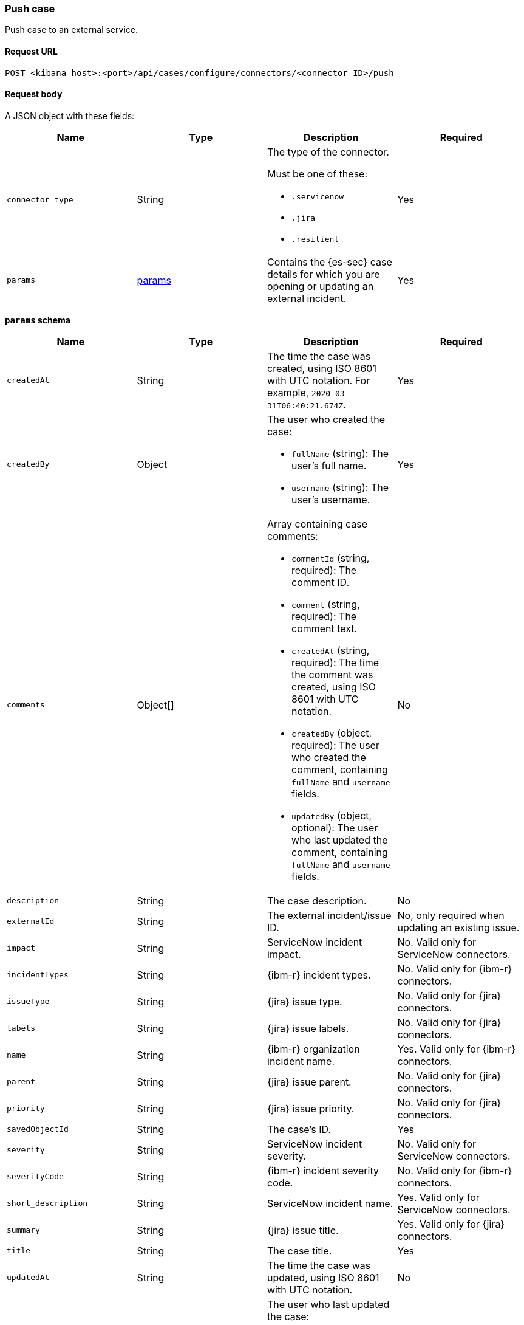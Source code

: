 [[cases-api-push]]
=== Push case 

Push case to an external service.

==== Request URL

`POST <kibana host>:<port>/api/cases/configure/connectors/<connector ID>/push`

==== Request body

A JSON object with these fields:

[width="100%",options="header"]
|==============================================
|Name |Type |Description |Required

|`connector_type` |String a|The type of the connector. 

Must be one of these:

* `.servicenow`
* `.jira`
* `.resilient`
|Yes
|`params` |<<connector-push-schema, params>> |Contains the {es-sec} case details
for which you are opening or updating an external incident. |Yes
|==============================================

[[connector-push-schema]]
*`params` schema*

[width="100%",options="header"]
|==============================================
|Name |Type |Description |Required

|`createdAt` |String |The time the case was created, using ISO 8601 with UTC
notation. For example, `2020-03-31T06:40:21.674Z`. |Yes
|`createdBy` |Object a|The user who created the case:

* `fullName` (string): The user's full name.
* `username` (string): The user's username.

|Yes

|`comments` |Object[] a|Array containing case comments:

* `commentId` (string, required): The comment ID.
* `comment` (string, required): The comment text.
* `createdAt` (string, required): The time the comment was created, using ISO
8601 with UTC notation.
* `createdBy` (object, required): The user who created the comment, containing
`fullName` and `username` fields.
* `updatedBy` (object, optional): The user who last updated the comment,
containing `fullName` and `username` fields.

|No
|`description` |String |The case description. |No
|`externalId` |String |The external incident/issue ID. |No, only required
when updating an existing issue.
|`impact` |String |ServiceNow incident impact. |No. Valid only for ServiceNow connectors.
|`incidentTypes` |String |{ibm-r} incident types. |No. Valid only for {ibm-r} connectors.
|`issueType` |String |{jira} issue type. |No. Valid only for {jira} connectors.
|`labels` |String |{jira} issue labels. |No. Valid only for {jira} connectors.
|`name` |String |{ibm-r} organization incident name. |Yes. Valid only for {ibm-r} connectors.
|`parent` |String |{jira} issue parent. |No. Valid only for {jira} connectors.
|`priority` |String |{jira} issue priority. |No. Valid only for {jira} connectors.
|`savedObjectId` |String |The case's ID. |Yes
|`severity` |String |ServiceNow incident severity. |No. Valid only for ServiceNow connectors.
|`severityCode` |String |{ibm-r} incident severity code. |No. Valid only for {ibm-r} connectors.
|`short_description` |String |ServiceNow incident name. |Yes. Valid only for ServiceNow connectors.
|`summary` |String |{jira} issue title. |Yes. Valid only for {jira} connectors.
|`title` |String |The case title. |Yes
|`updatedAt` |String |The time the case was updated, using ISO 8601 with UTC
notation. |No
|`updatedBy` |Object a|The user who last updated the case:

* `fullName` (string): The user's full name.
* `username` (string): The user's username.

|No
|`urgency` |String |ServiceNow incident urgency. |No. Valid only for ServiceNow connectors.
|==============================================

===== Example request

Creates a new {sn} incident:

[source,sh]
--------------------------------------------------
POST api/cases/configure/connectors/7349772f-421a-4de3-b8bb-2d9b22ccee30/push
{
    "connector_type": ".servicenow",
    "params": {
        "savedObjectId": "7528e530-5f32-11eb-a713-e1e769fa873c",
        "createdAt": "2021-01-25T17:26:27.990Z",
        "createdBy": {
            "fullName": "Alan Hunley",
            "username": "ahunley"
        },
        "comments": [],
        "description": "James Bond clicked on a highly suspicious email banner advertising cheap holidays for underpaid civil servants. Operation bubblegum is active.",
        "externalId": null,
        "title": "This case will self-destruct in 5 seconds"
        "impact": "2",
        "severity": "1",
        "urgency": "2",
        "updatedAt": null,
        "updatedBy": null
    }
}
--------------------------------------------------
// KIBANA

Updates an existing {sn} incident:

[source,sh]
--------------------------------------------------
POST api/cases/configure/connectors/7349772f-421a-4de3-b8bb-2d9b22ccee30/push

{
    "connector_type": ".servicenow",
    "params": {
        "savedObjectId": "7528e530-5f32-11eb-a713-e1e769fa873c",
        "createdAt": "2021-01-25T17:26:27.990Z",
        "createdBy": {
            "fullName": "Alan Hunley",
            "username": "ahunley"
        },
        "comments": [
          {
            "commentId": "dda30310-732a-11ea-a0b2-c51ea50a58e2",
            "comment": "That is nothing - Ethan Hunt answered a targeted social media campaign promoting phishy pension schemes to IMF operatives.",
            "createdAt": "2020-03-31T08:37:33.240Z",
            "createdBy": {
              "fullName": "Ms Moneypenny",
              "username": "moneypenny"
            }
          }
        ],
        "description": "James Bond clicked on a highly suspicious email banner advertising cheap holidays for underpaid civil servants. Operation bubblegum is active.",
        "externalId": "ba6defa32f3520107616c886f699b630",
        "title": "This case will self-destruct in 15 seconds"
        "impact": "2",
        "severity": "1",
        "urgency": "2",
        "updatedAt": "2021-01-25T17:27:10.925Z",
        "updatedBy": {
            "fullName": "Alan Hunley",
            "username": "ahunley"
        }
    }
}
--------------------------------------------------
// KIBANA

==== Response code

`200`:: 
   Indicates a successful call.
   
==== Response payload

A JSON object with the ID and the URL of the external incident.

IMPORTANT: You need the returned information to associate it with the original
{es-sec} case. To add the external incident details to the {es-sec} case,
call <<cases-api-associate-sn-incident>>.

===== Example response

[source,json]
--------------------------------------------------
{
  "status": "ok",
  "actionId": "61787f53-4eee-4741-8df6-8fe84fa616f7",
  "data": {
    "title": "INC0010012",
    "id": "62dc3c8bdb7300106ba884da0b9619ea",
    "pushedDate": "2020-03-31T09:01:33.000Z",
    "url": "https://dev78437.service-now.com/nav_to.do?uri=incident.do?sys_id=62dc3c8bdb7300106ba884da0b9619ea",
    "comments": [
      {
        "commentId": "dda30310-732a-11ea-a0b2-c51ea50a58e2",
        "pushedDate": "2020-03-31T09:01:34.000Z"
      }
    ]
  }
}
--------------------------------------------------
